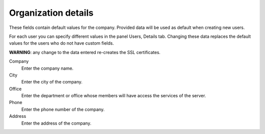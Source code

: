 ====================
Organization details
====================

These fields contain default values for the company.
Provided data will be used as default when creating
new users.

For each user you can specify different values in the panel
Users, Details tab.
Changing these data replaces the default values for the
users who do not have custom fields.

**WARNING**: any change to the data entered re-creates the SSL certificates.


Company
    Enter the company name.
City 
    Enter the city of the company.
Office
    Enter the department or office whose members will have access
    the services of the server.
Phone
    Enter the phone number of the company.
Address
    Enter the address of the company.
